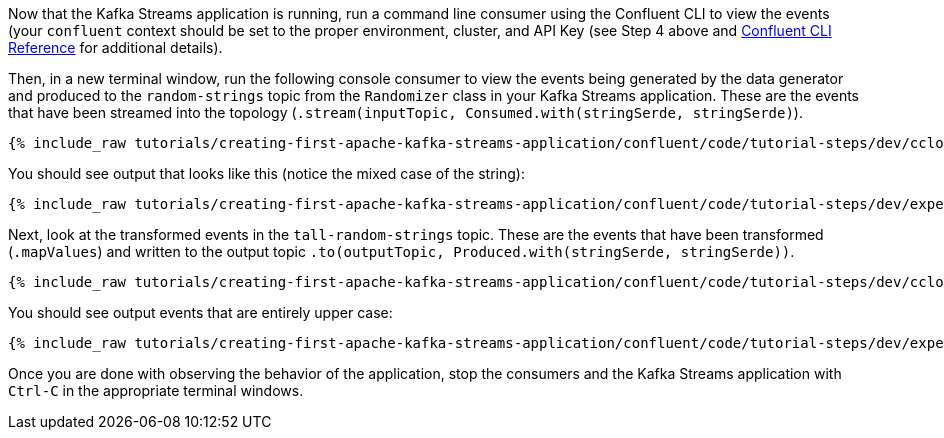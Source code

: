 Now that the Kafka Streams application is running, run a command line consumer using the Confluent CLI to view the events (your `confluent` context should be set to the proper environment, cluster, and API Key (see Step 4 above and https://docs.confluent.io/confluent-cli/current/command-reference/overview.html[Confluent CLI Reference] for additional details).

Then, in a new terminal window, run the following console consumer to view the events being generated by the data generator and produced to the `random-strings` topic from the `Randomizer` class in your Kafka Streams application. These are the events that have been streamed into the topology (`.stream(inputTopic, Consumed.with(stringSerde, stringSerde)`).

+++++
<pre class="snippet"><code class="shell">{% include_raw tutorials/creating-first-apache-kafka-streams-application/confluent/code/tutorial-steps/dev/ccloud-consumer.sh %}</code></pre>
+++++

You should see output that looks like this (notice the mixed case of the string):

+++++
<pre class="snippet"><code class="shell">{% include_raw tutorials/creating-first-apache-kafka-streams-application/confluent/code/tutorial-steps/dev/expected-consume-output.txt %}</code></pre>
+++++

Next, look at the transformed events in the `tall-random-strings` topic. These are the events that have been transformed (`.mapValues`) and written to the output topic `.to(outputTopic, Produced.with(stringSerde, stringSerde))`.

+++++
<pre class="snippet"><code class="shell">{% include_raw tutorials/creating-first-apache-kafka-streams-application/confluent/code/tutorial-steps/dev/ccloud-consumer-transformed.sh %}</code></pre>
+++++

You should see output events that are entirely upper case:

+++++
<pre class="snippet"><code class="shell">{% include_raw tutorials/creating-first-apache-kafka-streams-application/confluent/code/tutorial-steps/dev/expected-consume-transformed-output.txt %}</code></pre>
+++++

Once you are done with observing the behavior of the application, stop the consumers and the Kafka Streams application with `Ctrl-C` in the appropriate terminal windows.
